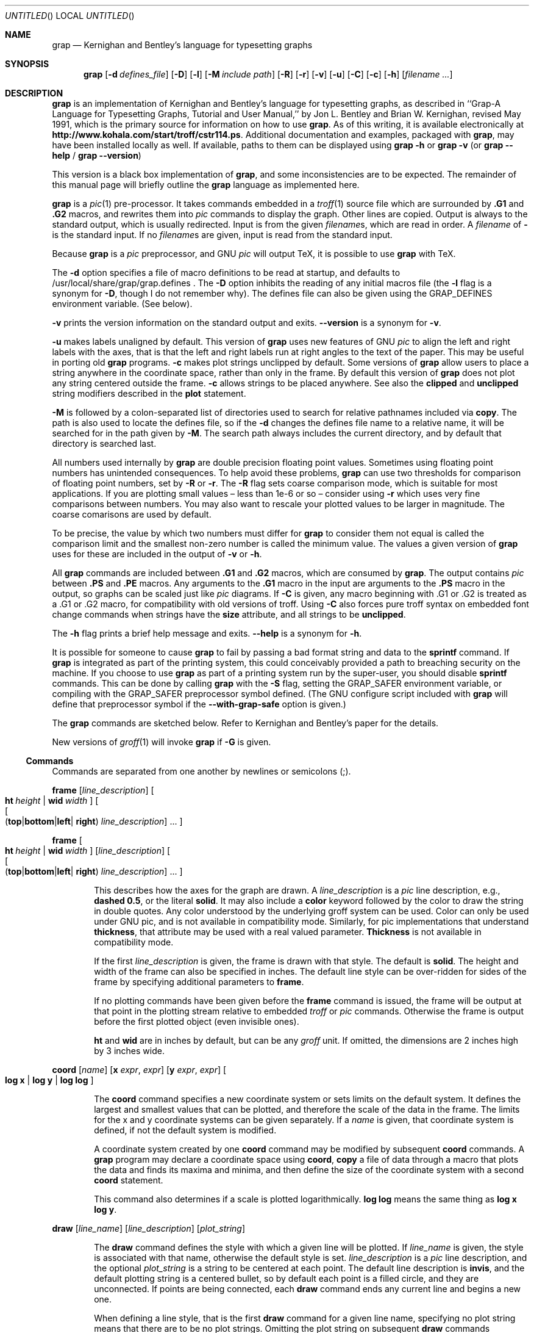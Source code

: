 .\"-*-nroff-*-
.\" This file is (c) 1998-2006 Ted Faber (faber@lunabase.org) see
.\" COPYRIGHT for the full copyright and limitations of liabilities.
.Dd March 11, 2006
.Os
.Dt GRAP 1
.Sh NAME
.Nm grap 
.Nd Kernighan and Bentley's language for typesetting graphs
.Sh SYNOPSIS
.Nm
.Op Fl d Ar defines_file
.Op Fl D
.Op Fl l
.Op Fl M Ar include path
.Op Fl R
.Op Fl r
.Op Fl v
.Op Fl u
.Op Fl C
.Op Fl c
.Op Fl h
.Op Ar filename ...
.Sh DESCRIPTION
.Nm
is an implementation of Kernighan and Bentley's language for
typesetting graphs, as described in ``Grap-A Language for Typesetting
Graphs, Tutorial and User Manual,'' by Jon L. Bentley and Brian W.
Kernighan, revised May 1991, which is the primary source for
information on how to use
.Nm grap .
As of this writing, it is available electronically at 
.Li http://www.kohala.com/start/troff/cstr114.ps .
Additional documentation and examples, packaged with
.Nm ,
may have been installed locally as well.  If available, paths to them
can be displayed using
.Nm
.Fl h
or 
.Nm
.Fl v
(or 
.Nm
.Fl -help
/
.Nm
.Fl -version )
.Pp
This version is a black box implementation of 
.Nm grap ,
and some inconsistencies are to be expected.  The remainder of this
manual page will briefly outline the
.Nm
language as implemented here.
.Pp
.Nm
is a 
.Xr pic 1
pre-processor.  It takes commands embedded in a 
.Xr troff 1
source file which are surrounded by 
.Ic .G1
and
.Ic .G2
macros, and rewrites them into 
.Xr pic
commands to display the graph.
Other lines are copied.  Output is always to the standard output,
which is usually redirected.  Input is from the given
.Ar filename Ns No s ,
which are read in order.  A 
.Ar filename 
of 
.Fl 
is the standard input.
If no 
.Ar filename Ns No s
are given, input is read from the standard input.
.Pp
Because
.Nm
is a 
.Xr pic 
preprocessor, and GNU 
.Xr pic 
will output TeX, it is possible to use
.Nm
with TeX.
.Pp
The 
.Fl d
option specifies a file of macro definitions to be read at startup,
and defaults to /usr/local/share/grap/grap.defines .
The
.Fl D
option inhibits the reading of any initial macros file
(the
.Fl l
flag is a synonym for 
.Fl D ,
though I do not remember why).  The defines
file can also be given using the 
.Ev GRAP_DEFINES
environment variable. (See below).
.Pp
.Fl v
prints the version information on the standard output and exits.
.Fl -version
is a synonym for 
.Fl v .
.Pp
.Fl u
makes labels unaligned by default.  This version of 
.Nm
uses new features of GNU 
.Xr pic
to align the left and right labels with
the axes, that is that the left and right labels run at right angles
to the text of the paper.  This may be useful in porting old 
.Nm 
programs.
.Fl c
makes plot strings unclipped by default.  Some versions of 
.Nm
allow users to place a string anywhere in the coordinate space, rather than
only in the frame.  By default this version of 
.Nm
does not plot any string centered outside the frame.  
.Fl c
allows strings to be placed anywhere.  See also the 
.Ic clipped
and 
.Ic unclipped
string modifiers described in the
.Ic plot
statement.
.Pp
.Fl M
is followed by a colon-separated list of directories used to search
for relative pathnames included via 
.Ic copy .
The path is also used to locate the defines file, so if the 
.Fl d
changes the defines file name to a relative name, it will be searched
for in the path given by 
.Fl M .
The search path always includes the current directory, and by default
that directory is searched last.
.Pp
All numbers used internally by 
.Nm
are double precision floating point values.  Sometimes using floating point
numbers has unintended consequences.  To help avoid these problems,
.Nm
can use two thresholds for comparison of floating point numbers, set by
.Fl R
or 
.Fl r .
The 
.Fl R
flag sets coarse comparison mode, which is suitable for most applications.  If
you are plotting small values \(en less than 1e-6 or so \(en consider using
.Fl r
which uses very fine comparisons between numbers.  You may also want to rescale your plotted values to be larger in magnitude. The coarse comarisons are
used by default.
.Pp
To be precise, the value by which two numbers must differ for 
.Nm
to consider them not equal is called the comparison limit and the smallest
non-zero number is called the minimum value.  The values a given version of 
.Nm
uses for these are included in the output of
.Fl v
or 
.Fl h .
.Pp
All
.Nm
commands are included between 
.Ic .G1
and
.Ic .G2
macros, which are consumed by 
.Nm grap .
The output contains 
.Xr pic
between
.Ic .PS
and
.Ic .PE
macros.  Any arguments to the
.Ic .G1
macro in the input are arguments to the
.Ic .PS
macro in the output, so graphs can be scaled just like 
.Xr pic
diagrams.
If 
.Fl C
is given, any macro beginning with \&.G1 or \&.G2 is treated as a \&.G1 or
\&.G2 macro, for compatibility with old versions of troff.  Using 
.Fl C
also forces pure troff syntax on embedded font change commands when strings
have the
.Ic size
attribute, and all strings to be 
.Ic unclipped .
.Pp
The 
.Fl h
flag prints a brief help message and exits.  
.Fl -help 
is a synonym for
.Fl h .
.Pp
It is possible for someone to cause 
.Nm
to fail by passing a bad format string and data to the
.Ic sprintf
command.  If 
.Nm
is integrated as part of the printing system, this could conceivably
provided a path to breaching security on the machine.  If you choose to
use 
.Nm
as part of a printing system run by the super-user, you should disable
.Ic sprintf 
commands.  This can be done by calling 
.Nm
with the 
.Fl S
flag, setting the
.Ev GRAP_SAFER
environment variable, or compiling with the GRAP_SAFER preprocessor
symbol defined.  (The GNU configure script included with
.Nm
will define that preprocessor symbol if the
.Fl -with-grap-safe
option is given.)
.Pp
The 
.Nm
commands are sketched below.  Refer to Kernighan and Bentley's paper
for the details.
.Pp
New versions of
.Xr groff 1
will invoke 
.Nm
if 
.Fl G
is given.
.Ss Commands
.Pp
Commands are separated from one another by newlines or semicolons (;).
.Pp
.Ic frame 
.Op Ar line_description 
.Oo
.Bk -words
.Cm ht Ar height No \(or Cm wid Ar width
.Ek
.Oc
.Oo
.Bk -words
.Oo
.Sm off
.Cm ( top No \(or Cm bottom No \(or 
.Cm left No \(or 
.Sm on
.Cm right )
.Ar line_description 
.Ek
.Oc
\&...
.Oc
.sp
.Ic frame 
.Oo
.Bk -words
.Cm ht Ar height No \(or Cm wid Ar width
.Ek
.Oc
.Op Ar line_description 
.Oo
.Bk -words
.Oo
.Sm off
.Cm ( top No \(or Cm bottom No \(or 
.Cm left No \(or 
.Sm on
.Cm right )
.Ar line_description 
.Ek
.Oc
\&...
.Oc
.Bd -filled -offset indent
This describes how the axes for the graph are drawn. A
.Ar line_description 
is a 
.Xr pic
line description, e.g., 
.Li dashed 
.Li 0.5 , 
or the literal
.Li solid .
It may also include a 
.Ic color
keyword followed by the color to draw the string in double quotes.  Any color
understood by the underlying groff system can be used.  Color can only be used
under GNU pic, and is not available in compatibility mode.  Similarly, for 
pic implementations that understand
.Ic thickness ,
that attribute may be used with a real valued parameter.  
.Ic Thickness
is not available in compatibility mode.
.Pp
If the first 
.Ar line_description 
is given, the frame is drawn with that style.  The default is 
.Li solid .
The height and width of the frame can also be specified in inches.
The default line style can be over-ridden for sides of the frame by
specifying additional parameters to
.Ic frame .
.Pp
If no plotting commands have been given before the 
.Ic frame
command is issued, the frame will be output at that point in the
plotting stream relative to embedded 
.Xr troff 
or
.Xr pic 
commands.  Otherwise the frame is output before the first plotted
object (even invisible ones).
.Pp
.Ic ht
and
.Ic wid
are in inches by default, but can be any
.Xr groff
unit.  If omitted, the dimensions are 2 inches high by 3 inches wide.
.Ed 
.Pp
.Ic coord
.Op Ar name
.Op Cm x Ar expr , expr
.Op Cm y Ar expr , expr
.Oo
.Cm log x No \(or
.Cm log y No \(or
.Cm log log 
.Oc
.Bd -filled -offset indent
The
.Ic coord
command specifies a new coordinate system or sets limits on the
default system.  It defines the largest and smallest values that can
be plotted, and therefore the scale of the data in the frame.  The
limits for the x and y coordinate systems can be given separately.  If
a 
.Ar name
is given, that coordinate system is defined, if not the default system
is modified.
.Pp
A coordinate system created by one 
.Ic coord
command may be modified by subsequent 
.Ic coord
commands.  A
.Nm
program may declare a coordinate space using
.Ic coord ,
.Ic copy
a file of data through a macro that plots the data and finds its
maxima and minima, and then define the size of the coordinate system
with a second 
.Ic coord
statement.
.Pp
This command also determines if a scale is plotted logarithmically.  
.Cm log log
means the same thing as 
.Cm log x log y .
.Ed
.Pp
.Ic draw
.Op Ar line_name
.Op Ar line_description
.Op Ar plot_string 
.Bd -filled -offset indent
The
.Ic draw
command defines the style with which a given line will be plotted.  If
.Ar line_name 
is given, the style is associated with that name, otherwise the
default style is set.  
.Ar line_description
is a 
.Xr pic
line description, and the optional
.Ar plot_string
is a string to be centered at each point.  The default line
description is
.Li invis ,
and the default plotting string is a centered bullet, so by default
each point is a filled circle, and they are unconnected.
If points are being connected, each
.Ic draw
command ends any current line and begins a new one.
.Pp
When defining a line style, that is the first 
.Ic draw
command for a given line name, specifying no plot string means that
there are to be no plot strings.  Omitting the plot string on
subsequent 
.Ic draw
commands addressing the same named line means not to change the plot
string.  If a line has been defined with a plot string, and the format
is changed by a subsequent
.Ic draw
statement, the plot string can be removed by specifying "" in the
.Ic draw
statement.
.Pp
The plot string can have its format changed through several string_modifiers.
String_modifiers are described in the description of the 
.Ic plot 
command.
.Pp
The standard defines file includes several macros useful as plot strings, 
including 
.Ic bullet ,
.Ic square , 
and
.Ic delta .
.Pp
.Ic new
is a synonym for 
.Ic draw .
.Ed 
.Pp
.Ic next
.Op Ar line_name
.Cm at
.Op Ar coordinates_name 
.Ar expr ,  expr
.Op Ar line_description 
.Bd -filled -offset indent
The 
.Ic next
command plots the given point using the line style given by
.Ar line_name ,
or the default if none is given.  If
.Ar line_name
is given, it should have been defined by an earlier
.Ic draw
command, if not a new line style with that name is created,
initialized the same way as the default style.  The two expressions
give the point's x and y values, relative to the optional coordinate
system.  That system should have been defined by an earlier
.Ic coord
command, if not, grap will exit.  If the optional
.Ar line_description
is given, it overrides the style's default line description.  You
cannot over-ride the plotting string.  To use a different plotting
string use the 
.Ic plot
command.
.Pp
The coordinates may optionally be enclosed in parentheses: 
.Ar ( expr ,  expr )
.Ed
.Pp
.Ar quoted_string 
.Op Ar string_modifiers 
.Oo
.No , Ar quoted_string 
.Oo 
.Ar string_modifiers
.Oc
.Oc
\&...
.Cm at
.Op Ar coordinates_name 
.Ar expr , expr
.Pp
.Ic plot 
.Ar expr
.Op Ar format_string 
.Cm at
.Op Ar coordinates_name 
.Ar expr , expr
.Bd -filled -offset indent
These commands both plot a string at the given point.  In the first
case the literal strings are stacked above each other.  The string_modifiers
include the
.Xr pic 
justification modifiers 
.Ns No ( Ic ljust , 
.Ic rjust ,
.Ic above ,
and
.Ic below Ns No ),
and absolute and relative
.Li size
modifiers.  See the
.Xr pic
documentation for the description of the justification modifiers.
.Nm
also supports the 
.Ic aligned
and
.Ic unaligned 
modifiers which are briefly noted in the description of the 
.Ic label
command.
.Pp
The standard defines file includes several macros useful as plot strings, 
including 
.Ic bullet ,
.Ic square , 
and
.Ic delta .
.Pp
Strings placed by either format of the 
.Ic plot
command are restricted to being within the frame.  This can be overridden by
using the 
.Ic unclipped
attribute, which allows a string to be plotted in or out of the frame.  The 
.Fl c
and 
.Fl C
flags set 
.Ic unclipped
on all strings, and to prevent a string from being plotted outside the frame
when those flags are active, the 
.Ic clipped 
attribute can be used to retore clipping behavior.  Though 
.Ic clipped
or 
.Ic unclipped
can be applied to any string, it only has meaning for 
.Ic plot
statements.
.Pp
.Li size
.Ar expr
sets the string size to 
.Ar expr
points.  If 
.Ar expr
is preceded by a + or -, the size is increased or decreased by that
many points.
.Pp
If 
.Ic color
and a color name in double quotes appears, the string will be rendered in that
color under a version of GNU troff that supports color.  Color is not available
in compatibility mode.
.Pp
In the second version, the 
.Ar expr
is converted to a string and placed on the graph.  
.Ar format_string 
is a 
.Xr printf 3
format string.  Only formatting escapes for printing
floating point numbers make sense.  The format string is only respected
if the 
.Ic sprintf 
command is also active.  See the description of 
.Ic sprintf
for the various ways to disable it.  
.Ic Plot
and 
.Ic sprintf
respond differently when 
.Nm
is running safely.  
.Ic Sprintf
ignores any arguments, passing the format string through without
substitution. 
.Ic plot
ignores the format string completely, plotting
.Ar expr
using the 
.Qq %g 
format.
.Pp
Points are specified the same way as for 
.Ic next
commands, with the same consequences for undefined coordinate systems.
.Pp
The second form of this command is because the first form can be used
with a
.Nm
.Ic sprintf
expression (See
.Sx Expressions ) .
.Ed
.Pp
.Ic ticks
.Sm off
.Xo ( Cm left No \(or Cm right 
.No \(or Cm top No \(or Cm bottom )
.Xc
.Oo
.Sm on
.Xo ( Cm in Ns No \(or Ns Cm out )
.Xc
.Op Ar expr
.Oc
.Sm off
.Oo 
.Cm on \(or Cm auto
.Sm on
.Ar coord_name
.Oc
.Pp
.Ic ticks 
.Sm off
.Xo ( Cm left No \(or Cm right No \(or Cm top No \(or Cm bottom )
.Xc
.Sm on
.Xo ( Cm in Ns No \(or Ns Cm out )
.Xc
.Op Ar expr
.Oo
.Cm up Ar expr No \(or
.Cm down Ar expr No \(or
.Cm left Ar expr No \(or
.Cm right Ar expr
.Oc
.Cm at
.Op Ar coord_name
.Ar expr
.Op Ar format_string
.Oo
.Oo
.No , Ar expr
.Oo
.Ar format_string
.Oc
.Oc
.No ...
.Oc
.Pp
.Ic ticks 
.Sm off
.Xo ( Cm left No \(or Cm right 
.No \(or Cm top No \(or Cm bottom )
.Xc
.Sm on
.Xo ( Cm in Ns No \(or Ns Cm out )
.Xc
.Op Ar expr
.Oo
.Cm up Ar expr No \(or
.Cm down Ar expr No \(or
.Cm left Ar expr No \(or
.Cm right Ar expr
.Oc
.Cm from
.Op coord_name
.Ar start_expr
.Cm to
.Ar end_expr
.Oo 
.Cm by 
.Sm off
.Oo
.No + \(or - \(or * \(or /
.Sm on
.Oc
.Ar by_expr
.Oc
.Op format_string
.Pp
.Ic ticks
.Sm off
.Oo
.Cm left Xo No \(or Cm right 
.No \(or Cm top No \(or Cm bottom
.Oc
.Xc
.Sm on
.Cm off
.Bd -filled -offset indent
This command controls the placement of ticks on the frame.  By
default, ticks are automatically generated on the left and bottom
sides of the frame.
.Pp
The first version of this command turns on the automatic tick
generation for a given side.  The 
.Cm in
or
.Cm out
parameter controls the direction and length of the ticks.  If a 
.Ar coord_name
is specified, the ticks are automatically generated using that
coordinate system.  If no system is specified, the default coordinate
system is used.  As with
.Ic next
and
.Ic plot ,
the coordinate system must be declared before the 
.Ic ticks
statement that references it.  This syntax for requesting
automatically generated ticks is an extension, and will not port to
older 
.Nm
implementations.
.Pp
The second version of the
.Ic ticks
command overrides the automatic placement of the ticks by specifying
a list of coordinates at which to place the ticks.  If the ticks are
not defined with respect to the default coordinate system, the
.Ar coord_name
parameter must be given.  For each tick a 
.Xr printf 3
style format string can be given.  The
.Ar format_string
defaults to
.Qq %g .
The format string can also take string modifiers as described in the 
.Ic plot
command.
To place ticks with no labels, specify 
.Ar format_string 
as
.Qq \& .
.Pp
If 
.Ic sprintf
is disabled, 
.Ic ticks
behaves as
.Ic plot
with respect to the format string.
.Pp
The labels on the ticks may be shifted by specifying a direction and
the distance in inches to offset the label.  That is the optional
direction and expression immediately preceding the 
.Cm at .
.Pp
The third format of the 
.Ic ticks
command over-rides the default tick generation with a set of ticks ar
regular intervals.  The syntax is reminiscent of programming
language for loops.  Ticks are placed starting at
.Ar start_expr
ending at
.Ar end_expr
one unit apart.  If the
.Cm by
clause is specified, ticks are
.Ar by_expr
units apart.  If an operator appears before
.Ar by_expr
each tick is operated on by that operator instead of +.  For example
.Bd -literal -offset indent-two
ticks left out from 2 to 32 by *2
.Ed
.Pp
will put ticks at 2, 4, 8, 16, and 32.  If
.Ar format_string
is specified, all ticks are formatted using it.
.Pp
The parameters preceding the
.Cm from
act as described above.
.Pp
The 
.Cm at
and 
.Cm for
forms of tick command may both be issued on the same
side of a frame.  For example:
.Bd -literal -offset indent-two
ticks left out from 2 to 32 by *2
ticks left in 3, 5, 7
.Ed
.Pp
will put ticks on the left side of the frame pointing out at 2, 4, 8,
16, and 32 and in at 3, 5, and 7.
.Pp
The final form of 
.Ic ticks
turns off ticks on a given side.  If no side is given the ticks for
all sides are cancelled.
.Pp
.Ic tick
is a synonym for 
.Ic ticks .
.Ed
.Pp
.Ic grid
.Sm off
.Xo ( Cm left No \(or Cm right 
.No \(or Cm top No \(or Cm bottom )
.Xc
.Sm on
.Op Li ticks off
.Op Ar line_description
.Oo
.Cm up Ar expr No \(or
.Cm down Ar expr No \(or
.Cm left Ar expr No \(or
.Cm right Ar expr
.Oc
.Oo
.Sm off
.Cm on \(or Cm auto
.Sm on
.Op Ar coord_name
.Oc
.Pp
.Ic grid
.Sm off
.Xo ( Cm left No \(or Cm right 
.No \(or Cm top No \(or Cm bottom )
.Xc
.Sm on
.Op Li ticks off
.Op Ar line_description
.Oo
.Cm up Ar expr No \(or
.Cm down Ar expr No \(or
.Cm left Ar expr No \(or
.Cm right Ar expr
.Oc
.Cm at
.Op Ar coord_name
.Ar expr
.Op Ar format_string
.Oo
.Oo
.No , Ar expr
.Oo
.Ar format_string
.Oc
.Oc
.No ...
.Oc
.Pp
.Ic grid 
.Sm off
.Xo ( Cm left No \(or Cm right 
.No \(or Cm top No \(or Cm bottom )
.Xc
.Sm on
.Op Li ticks off
.Op Ar line_description
.Oo
.Cm up Ar expr No \(or
.Cm down Ar expr No \(or
.Cm left Ar expr No \(or
.Cm right Ar expr
.Oc
.Cm from
.Op coord_name
.Ar start_expr
.Cm to
.Ar end_expr
.Oo 
.Cm by 
.Sm off
.Oo
.No + \(or - \(or * \(or /
.Sm on
.Oc
.Ar by_expr
.Oc
.Op format_string
.Bd -filled -offset indent
The
.Ic grid
command is similar to the 
.Ic ticks
command except that 
.Ic grid
specifies the placement of lines in the frame.  The syntax is similar
to 
.Ic ticks
as well.  
.Pp
By specifying 
.Li ticks off
in the command, no ticks are drawn on that side of the frame.  If
ticks appear on a side by default, or have been declared by an earlier
.Ic ticks
command, 
.Ic grid
does not cancel them unless 
.Li ticks off
is specified.
.Pp
Instead of a direction for ticks, 
.Ic grid
allows the user to pick a line description for the grid lines.  The
usual
.Xr pic 
line descriptions are allowed.
.Pp
Grids are labelled by default.  To omit labels, specify the format
string as 
.Qq \& .
.Pp
If 
.Ic sprintf
is disabled, 
.Ic grid
behaves as
.Ic plot
with respect to the format string.
.Ed
.Pp
.Ic label
.Sm off
.Xo ( Cm left No \(or Cm right 
.No \(or Cm top No \(or Cm bottom )
.Xc
.Sm on
.Ar quoted_string 
.Op Ar string_modifiers 
.Oo
.No , Ar quoted_string 
.Oo 
.Ar string_modifiers
.Oc
.Oc
\&...
.Oo
.Cm up Ar expr No \(or
.Cm down Ar expr No \(or
.Cm left Ar expr No \(or
.Cm right Ar expr
.Oc
.Bd -filled -offset indent
The 
.Ic label
command places a label on the given axis.  It is possible to specify
several labels, which will be stacked over each other as in 
.Xr pic .
The final argument, if present, specifies how many inches the label is
shifted from the axis.
.Pp
By default the labels on the left and right labels run parallel to the
frame.  You can cancel this by specifying 
.Li unaligned 
as a 
.Ar string_modifier .
.Ed
.Pp
.Ic circle
.Cm at
.Op Ar coordinate_name
.Ar expr , expr
.Op Cm radius Ar expr
.Op Ar linedesc
.Bd -filled -offset indent
This draws an circle at the point indicated.  By default, the
circle is small, 0.025 inches.  This can be over-ridden by specifying
a radius.  The coordinates of the point are relative to the named
coordinate system, or the default system if none is specified.
.Pp
This command has been extended to take a line description,
e.g., 
.Li dotted .
It also accepts the filling extensions described below in the
.Ic bar
command.  It will also accept a 
.Ic color
keyword that gives the color of the outline of the circle in double
quotes and a
.Ic fillcolor
command that sets the color to fill the circle with similarly.  Colors
are only available when compatibility mode is off, and using a version
of GNU pic that supports color.
.Ed
.Pp
.Ic line 
.Op Ar line_description
.Cm from
.Op Ar coordinate_name
.Ar expr , expr
.Cm to 
.Op Ar coordinate_name
.Ar expr , expr
.Op Ar line_description
.Pp
.Ic arrow
.Op Ar line_description
.Cm from
.Op Ar coordinate_name
.Ar expr , expr
.Cm to 
.Op Ar coordinate_name
.Ar expr , expr
.Op Ar line_description
.Bd -filled -offset indent
This draws a line or arrow from the first point to the second using
the given style.  The default line style is 
.Li solid .
The 
.Ar line_description
can be given either before the
.Cm from
or after the 
.Cm to
clause.  If both are given the second is used.  It is possible to
specify one point in one coordinate system and one in another, note
that if both points are in a named coordinate system (even if they are
in the same named coordinate system), both points must have
.Ar coordinate_name
given.
.Ed
.Pp
.Pp
.Ic copy
.Op Qq Ar filename
.Op Cm until Qq Ar string
.Op Cm thru Ar macro
.Bd -filled -offset indent
The
.Ic copy
command imports data from another file into the current graph.  The
form with only a filename given is a simple file inclusion; the
included file is simply read into the input stream and can contain
arbitrary
.Nm
commands.  The more common case is that it is a number list; see
.Sx Number Lists
below.
.Pp
The second form takes lines from the file, splits them into words
delimited by one or more spaces, and calls the given macro with those
words as parameters.  The macro may either be defined here, or be a
macro defined earlier.  See
.Sx Macros
for more information on macros.
.Pp
The
.Ar filename
may be omitted if the 
.Cm until
clause is present.  If so the current file is treated as the input
file until
.Ar string
is encountered at the beginning of the line.
.Pp
.Ic copy
is one of the workhorses of 
.Nm grap .
Check out the paper and 
.Pa /usr/local/share/examples/grap
for more details.  Confirm the location of the examples directory using the 
.Fl v
flag.
.Ed
.Ic print 
.Sm off 
.Ar ( expr \(or string )
.Sm on
.Bd -filled -offset indent
Prints its argument to the standard error.
.Ed
.Pp
.Ic sh Ar block
.Bd -filled -offset indent
This passes 
.Ar block
to 
.Xr sh 1 .
Unlike K&B 
.Nm
no macro or variable expansion is done.  I believe that this is also
true for GNU 
.Xr pic
version 1.10.  See the 
.Sx Macros
section for information on defining blocks.
.Ed
.Pp
.Ic pic Ar pic_statement
.Bd -filled -offset indent
This issues the given 
.Xr pic
statements  in the enclosing
.Ic .PS
and 
.Ic .PE
at the point where the command is issued.
.Pp
Statements that begin with a period are considered to be 
.Xr troff statements
and are output in the enclosing
.Ic .PS
and 
.Ic .PE
at the point where the command appears.
.Pp
For the purposes of relative placement of 
.Xr pic
or 
.Xr troff
commands, the frame is output immediately before the first plotted
object, or the 
.Ic frame
statement, if any.  If the user specifies
.Xr pic
or 
.Xr troff
commands and neither any plotable object nor a 
.Ic frame 
command, the commands will not be output.
.Ed
.Pp
.Ic graph Ar Name pic_commands
.Bd -filled -offset indent
This command is used to position graphs with respect to each other.
The current graph is given the
.Xr pic
name
.Ar Name
(names used by 
.Xr pic
begin with capital letters).  Any 
.Xr pic
commands following the graph are used to position the next graph.  The
frame of the graph is available for use with
.Xr pic
name
.Li Frame.  
The following places a second graph below the first:
.Bd -literal -offset indent-two
graph Linear
[ graph description ]
graph Exponential with .Frame.n at \\
	Linear.Frame.s - (0, .05)
[ graph description ]
.Ed
.Ed
.Pp
.Ar name = expr
.Bd -filled -offset indent
This assigns 
.Ar expr 
to the variable
.Ar name .
.Nm
has only numeric (double) variables.
.Pp
Assignment creates a variable if it does not exist.  Variables persist
across graphs.  Assignments can cascade; 
.Li a = b = 35
assigns 35 to 
.Li a
and 
.Li b .
.Ed
.Pp
.Ic bar 
.Sm off
.No ( Cm up No \(or Cm right )
.Sm on
.Op Ar coordinates_name
.Ar offset
.Cm ht
.Ar height
.Op Cm wid Ar width
.Op Cm base Ar base_offset
.Op Ar line_description
.Pp
.Ic bar
.Op Ar coordinates_name
.Ar expr , expr ,
.Op Ar coordinates_name
.Ar expr , expr ,
.Op Ar line_description
.Bd -filled -offset indent
The 
.Ic bar
command facilitates drawing bar graphs.  The first form of the
command describes the bar somewhat generally and has 
.Nm
place it.
The bar may extend up or to the right, is centered on 
.Ar offset
and extends up or right 
.Ar height 
units (in the given coordinate system).  For example
.Bd -literal -offset indent-two
bar up 3 ht 2
.Ed
.Pp
draws a 2 unit high bar sitting on the x axis, centered on x=3.  By
default bars are 1 unit wide, but this can be changed with the 
.Ic wid
keyword.  By default bars sit on the base axis, i.e., bars directed up
will extend from y=0.  That may be overridden by the 
.Ic base
keyword.  (The bar described above has corners (2.5, 0) and (3.5, 2).)
.Pp
The line description has been extended to include a 
.Ic fill Ar expr
keyword that specifies the shading inside the bar.  Bars may be drawn
in any line style.  They support the
.Ic color
and 
.Ic fillcolor
keywords described under
.Ic circle .
.Pp
The second form of the command draws a box with the two points as
corners.  This can be used to draw boxes highlighting certain data as
well as bar graphs.  Note that filled bars will cover data drawn under
them.
.Ed
.Ss Control Flow
.Pp
.Ic if Ar expr Ic then Ar block
.Op Ic else Ar block
.Bd -filled -offset indent
The
.Ic if
statement provides simple conditional execution.  If
.Ar expr 
is non-zero, the 
.Ar block 
after the 
.Ic then
statement is executed.  If not the 
.Ar block 
after the
.Ic else
is executed, if present.  See
.Sx Macros
for the definition of blocks.  Early versions of this implementation
of
.Nm
treated the blocks as macros that were defined and expanded in place.
This led to unnecessary confusion because explicit separators were
sometimes called for.  Now,
.Nm
inserts a separator (;) after the last character in 
.Ar block ,
so constructs like 
.Bd -literal
if (x == 3) { y = y + 1 }
x = x + 1

.Ed
behave as expected.  A separator is also appended to the end of a
.Ic for
block.
.Ed
.Pp
.Ic for Ar name Ic from Ar from_expr Ic to Ar to_expr
.Oo
.Ic by 
.Op No +\(or-\(or*\(or/
.Ar by_expr
.Oc
.Ic do
.Ar block
.Bd -filled -offset indent
This command executes 
.Ar block
iteratively.  The variable
.Ar name
is set to 
.Ar from_expr
and incremented by
.Ar by_expr 
until it exceeds 
.Ar to_expr .
The iteration has the semantics defined in the 
.Ic ticks 
command.  The definition of
.Ar block
is discussed in 
.Sx Macros .
See also the note about implicit separators in the description of the
.Ic if
command.
.Pp
An 
.Ic =
can be used in place of 
.Ic from .
.Ed
.Ss Expressions
.Pp
.Nm
supports most standard arithmetic operators: + - / * ^.  The carat
(^) is exponentiation.  In an 
.Ic if
statement
.Nm
also supports the C logical operators ==, !=,
&&, || and unary !.  Also in an
.Ic if ,
== and != are overloaded for the comparison of
quoted strings.  Parentheses are used for grouping.  
.Pp
Assignment is not allowed in an expression in any context, except for
simple cascading of assignments.
.Li a = b = 35
works as expected;
.Li a = 3.5 * (b = 10)
does not execute.
.Pp
.Nm
supports the following functions that take one argument:
.Ic log , exp , int , sin , cos , sqrt , rand .
The logarithms are base 10 and the trigonometric functions are in
radians.  
.Ic eexp
returns Euler's number to the given power and
.Ic ln
returns the natural logarithm.  The natural log and exponentiation
functions are extensions and are probably not available in other
.Nm
implementations.
.Pp
.Ic rand
returns a random number uniformly
distributed on [0,1).  The following two-argument functions are supported:
.Ic atan2 , min , max .
.Ic atan2 
works just like
.Xr atan2 3 .
The random number generator can be seeded by calling 
.Ic srand
with a single parameter (converted internally to an integer).  Because
its return value is of no use, you must use 
.Ic srand
as a separate statement, it is not part of a valid expression.
.Ic srand
is not portable.
.Pp
The
.Ic getpid
function takes no arguments and returns the process id.  This may be
used to seed the random number generator, but do not expect
cryptographically random values to result.
.Pp
Other than string comparison, no expressions can use strings.  One
string valued function exists: 
.Ic sprintf ( Ar format ,
.Oo
.Ar expr 
.Op Ar \&, expr
.Oc
).  It operates like
.Xr sprintf 3 ,
except returning the value.  It can be used anywhere a quoted string
is used.  If 
.Nm
is run with 
.Fl S ,
the environment variable
.Ev GRAP_SAFER
is defined, or 
.Nm
has been compiled for safer operation, the 
.Ic sprintf
command will return the format string.  This mode of operation is only
intended to be used only if
.Nm
is being used as part of a super-user enabled print system.
.Ss Macros
.Nm
has a simple but powerful macro facility.  Macros are defined using
the 
.Ic define
command :
.Pp
.Ic define Ar name block
.br
.Ic undefine Ar name 
.Bd -filled -offset indent
Every occurrence of 
.Ar name
in the program text is replaced by the contents of 
.Ar block .
.Ar block
is defined by a series of statements in nested { }'s, or a series of
statements surrounded by the same letter.  An example of the latter is
.Bd -literal -offset indent-two
define foo  X coord x 1,3 X
.Ed
Each time 
.Li foo
appears in the text, it will be replaced by 
.Li coord x 1,3 .
Macros are literal, and can contain newlines.  If a macro does not
span multiple lines, it should end in a semicolon to avoid parsing
errors.
.Pp
Macros can take parameters, too.  If a macro call is followed by a
parenthesized, comma-separated list the values starting with $1 will
be replaced in the macro with the elements of the list.  A $ not
followed by a digit is left unchanged.  This parsing
is very rudimentary; no nesting or parentheses or escaping of commas
is allowed.  Also, there is no way to say argument 1 followed by a
digit (${1}0 in sh(1)).
.Pp
The following will draw a line with slope 1.
.Bd -literal -offset indent-two
define foo { next at $1, $2 }
for i from 1 to 5 { foo(i,i) }
.Ed
Macros persist across graphs.  The file 
.Pa /usr/local/share/grap/grap.defines
contains simple macros for plotting common characters.  The 
.Ic undefine
command deletes a macro.
.Pp
See the directory
.Pa /usr/local/share/examples/grap
for more examples of macros.
Confirm the location of the examples directory using the 
.Fl v
flag.
.Ed
.Ss Number Lists
.Pp
A whitespace-separated list of numbers is treated specially.  The list
is taken to be points to be plotted using the default line style on
the default coordinate system.  If more than two numbers are given,
the extra numbers are taken to be additional y values to plot at the
first x value.  Number lists in DWB 
.Nm
can be comma-separated, and this 
.Nm
supports that as well.  More precisely, numbers in number lists can be
separated by either whitespace, commas, or both.
.Bd -literal -offset indent
1 2 3
4 5 6
.Ed
.sp
Will plot points using the default line style at (1,2), (1,3),(4,5)
and (4,6).  A simple way to plot a set of numbers in a file named 
.Pa ./data
is:
.Bd -literal -offset indent
\&.G1
copy "./data"
\&.G2
.Ed
.Ss Pic Macros
.Pp
.Nm
defines pic macros that can be used in embedded pic code to place
elements in the graph.  The macros are
.Ic x_gg ,
.Ic y_gg ,
and
.Ic xy_gg .
These macros define pic distances that correspond to the given
argument.  They can be used to size boxes or to plot pic constructs on
the graph.  To place a given construct on the graph, you should add
Frame.Origin to it.
Other coordinate spaces can be used by replacing 
.Ic gg
with the name of the coordinate space.  A coordinate space named
.Ic gg
cannot be reliably accessed by these macros.
.Pp
The macros are emitted immediately before the frame is drawn.
.Pp
DWB
.Nm
may use these as part of its implementation.  This
.Nm
provides them only for compatibility.  Note that these are very simple
macros, and may not do what you expect under complex conditions.
.Sh ENVIRONMENT VARIABLES
.Pp
If the environment variable 
.Ev GRAP_DEFINES
is defined, 
.Nm
will look for its defines file there.  If that value is a relative path
name the path specified in the
.Fl M
option will be searched for it.
.Ev GRAP_DEFINES
overrides the compiled in location of the defines file, but may be
overridden by the
.Fl d
or
.Fl D
flags.
.Pp
If
.Ev GRAP_SAFER
is set, 
.Ic sprintf
is disabled to prevent forcing 
.Nm
to core dump or smash the stack.
.Sh FILES
.Pa /usr/local/share/grap/grap.defines
.Sh SEE ALSO
.Xr atan2 3 ,
.Xr groff 1 ,
.Xr pic 1 ,
.Xr printf 3 ,
.Xr sh 1 ,
.Xr sprintf 3 ,
.Xr troff 1
.Pp
If documentation and examples have been installed, 
.Nm 
.Fl -version
or 
.Nm 
.Fl -help
will display the locations.
.Sh BUGS
.Pp
There are several small incompatibilities with K&R
.Nm grap .
They include the
.Ic sh
command not expanding variables and macros, and a more strict
adherence to parameter order in the internal commands.
.Pp
Although much improved, the error reporting code can still be
confused.  Notably, an error in a macro is not detected until the
macro is used, and it produces unusual output in the error message.
.Pp
Iterating many times over a macro with no newlines can run 
.Nm
out of memory.
.Sh AUTHOR
This implementation was done by
.An Ted Faber Ao faber@lunabase.org Ac Ns .
.An Bruce Lilly Ao blilly@erols.com Ac
contributed many bug fixes, including a considerable revamp of the
error reporting code.  If you can actually find an error in your  
.Nm
code, you can probably thank him.
.Nm
was designed and specified by 
.An Brian Kernighan
and 
.An Jon Bentley .
